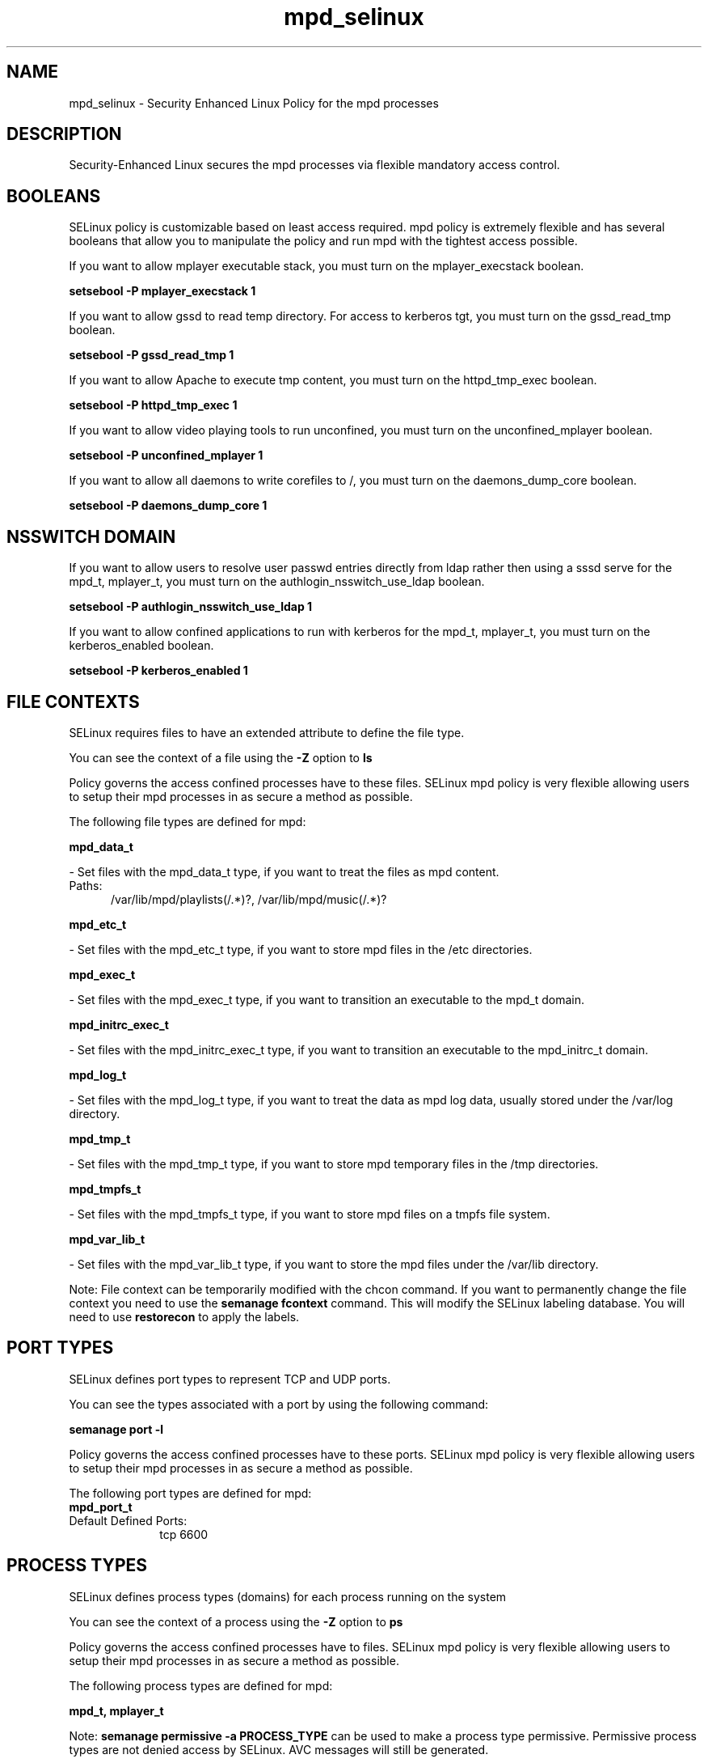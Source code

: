 .TH  "mpd_selinux"  "8"  "mpd" "dwalsh@redhat.com" "mpd SELinux Policy documentation"
.SH "NAME"
mpd_selinux \- Security Enhanced Linux Policy for the mpd processes
.SH "DESCRIPTION"

Security-Enhanced Linux secures the mpd processes via flexible mandatory access
control.  

.SH BOOLEANS
SELinux policy is customizable based on least access required.  mpd policy is extremely flexible and has several booleans that allow you to manipulate the policy and run mpd with the tightest access possible.


.PP
If you want to allow mplayer executable stack, you must turn on the mplayer_execstack boolean.

.EX
.B setsebool -P mplayer_execstack 1
.EE

.PP
If you want to allow gssd to read temp directory.  For access to kerberos tgt, you must turn on the gssd_read_tmp boolean.

.EX
.B setsebool -P gssd_read_tmp 1
.EE

.PP
If you want to allow Apache to execute tmp content, you must turn on the httpd_tmp_exec boolean.

.EX
.B setsebool -P httpd_tmp_exec 1
.EE

.PP
If you want to allow video playing tools to run unconfined, you must turn on the unconfined_mplayer boolean.

.EX
.B setsebool -P unconfined_mplayer 1
.EE

.PP
If you want to allow all daemons to write corefiles to /, you must turn on the daemons_dump_core boolean.

.EX
.B setsebool -P daemons_dump_core 1
.EE

.SH NSSWITCH DOMAIN

.PP
If you want to allow users to resolve user passwd entries directly from ldap rather then using a sssd serve for the mpd_t, mplayer_t, you must turn on the authlogin_nsswitch_use_ldap boolean.

.EX
.B setsebool -P authlogin_nsswitch_use_ldap 1
.EE

.PP
If you want to allow confined applications to run with kerberos for the mpd_t, mplayer_t, you must turn on the kerberos_enabled boolean.

.EX
.B setsebool -P kerberos_enabled 1
.EE

.SH FILE CONTEXTS
SELinux requires files to have an extended attribute to define the file type. 
.PP
You can see the context of a file using the \fB\-Z\fP option to \fBls\bP
.PP
Policy governs the access confined processes have to these files. 
SELinux mpd policy is very flexible allowing users to setup their mpd processes in as secure a method as possible.
.PP 
The following file types are defined for mpd:


.EX
.PP
.B mpd_data_t 
.EE

- Set files with the mpd_data_t type, if you want to treat the files as mpd content.

.br
.TP 5
Paths: 
/var/lib/mpd/playlists(/.*)?, /var/lib/mpd/music(/.*)?

.EX
.PP
.B mpd_etc_t 
.EE

- Set files with the mpd_etc_t type, if you want to store mpd files in the /etc directories.


.EX
.PP
.B mpd_exec_t 
.EE

- Set files with the mpd_exec_t type, if you want to transition an executable to the mpd_t domain.


.EX
.PP
.B mpd_initrc_exec_t 
.EE

- Set files with the mpd_initrc_exec_t type, if you want to transition an executable to the mpd_initrc_t domain.


.EX
.PP
.B mpd_log_t 
.EE

- Set files with the mpd_log_t type, if you want to treat the data as mpd log data, usually stored under the /var/log directory.


.EX
.PP
.B mpd_tmp_t 
.EE

- Set files with the mpd_tmp_t type, if you want to store mpd temporary files in the /tmp directories.


.EX
.PP
.B mpd_tmpfs_t 
.EE

- Set files with the mpd_tmpfs_t type, if you want to store mpd files on a tmpfs file system.


.EX
.PP
.B mpd_var_lib_t 
.EE

- Set files with the mpd_var_lib_t type, if you want to store the mpd files under the /var/lib directory.


.PP
Note: File context can be temporarily modified with the chcon command.  If you want to permanently change the file context you need to use the 
.B semanage fcontext 
command.  This will modify the SELinux labeling database.  You will need to use
.B restorecon
to apply the labels.

.SH PORT TYPES
SELinux defines port types to represent TCP and UDP ports. 
.PP
You can see the types associated with a port by using the following command: 

.B semanage port -l

.PP
Policy governs the access confined processes have to these ports. 
SELinux mpd policy is very flexible allowing users to setup their mpd processes in as secure a method as possible.
.PP 
The following port types are defined for mpd:

.EX
.TP 5
.B mpd_port_t 
.TP 10
.EE


Default Defined Ports:
tcp 6600
.EE
.SH PROCESS TYPES
SELinux defines process types (domains) for each process running on the system
.PP
You can see the context of a process using the \fB\-Z\fP option to \fBps\bP
.PP
Policy governs the access confined processes have to files. 
SELinux mpd policy is very flexible allowing users to setup their mpd processes in as secure a method as possible.
.PP 
The following process types are defined for mpd:

.EX
.B mpd_t, mplayer_t 
.EE
.PP
Note: 
.B semanage permissive -a PROCESS_TYPE 
can be used to make a process type permissive. Permissive process types are not denied access by SELinux. AVC messages will still be generated.

.SH "MANAGED FILES"

The SELinux user type mpd_t can manage files labeled with the following file types.  The paths listed are the default paths for these file types.  Note the processes UID still need to have DAC permissions.

.br
.B anon_inodefs_t


.br
.B mpd_data_t

	/var/lib/mpd/music(/.*)?
.br
	/var/lib/mpd/playlists(/.*)?
.br

.br
.B mpd_log_t

	/var/log/mpd(/.*)?
.br

.br
.B mpd_tmp_t


.br
.B mpd_tmpfs_t


.br
.B mpd_var_lib_t

	/var/lib/mpd(/.*)?
.br

.SH "COMMANDS"
.B semanage fcontext
can also be used to manipulate default file context mappings.
.PP
.B semanage permissive
can also be used to manipulate whether or not a process type is permissive.
.PP
.B semanage module
can also be used to enable/disable/install/remove policy modules.

.B semanage port
can also be used to manipulate the port definitions

.B semanage boolean
can also be used to manipulate the booleans

.PP
.B system-config-selinux 
is a GUI tool available to customize SELinux policy settings.

.SH AUTHOR	
This manual page was auto-generated by genman.py.

.SH "SEE ALSO"
selinux(8), mpd(8), semanage(8), restorecon(8), chcon(1)
, setsebool(8), mplayer_selinux(8)